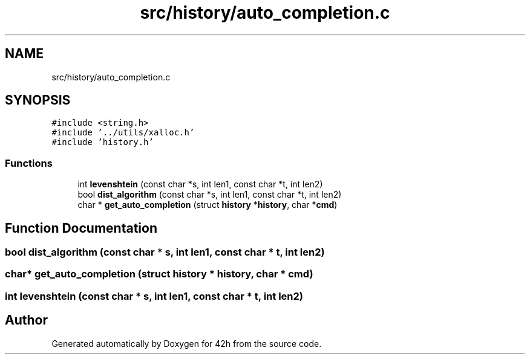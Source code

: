 .TH "src/history/auto_completion.c" 3 "Mon May 25 2020" "Version v0.1" "42h" \" -*- nroff -*-
.ad l
.nh
.SH NAME
src/history/auto_completion.c
.SH SYNOPSIS
.br
.PP
\fC#include <string\&.h>\fP
.br
\fC#include '\&.\&./utils/xalloc\&.h'\fP
.br
\fC#include 'history\&.h'\fP
.br

.SS "Functions"

.in +1c
.ti -1c
.RI "int \fBlevenshtein\fP (const char *s, int len1, const char *t, int len2)"
.br
.ti -1c
.RI "bool \fBdist_algorithm\fP (const char *s, int len1, const char *t, int len2)"
.br
.ti -1c
.RI "char * \fBget_auto_completion\fP (struct \fBhistory\fP *\fBhistory\fP, char *\fBcmd\fP)"
.br
.in -1c
.SH "Function Documentation"
.PP 
.SS "bool dist_algorithm (const char * s, int len1, const char * t, int len2)"

.SS "char* get_auto_completion (struct \fBhistory\fP * history, char * cmd)"

.SS "int levenshtein (const char * s, int len1, const char * t, int len2)"

.SH "Author"
.PP 
Generated automatically by Doxygen for 42h from the source code\&.
